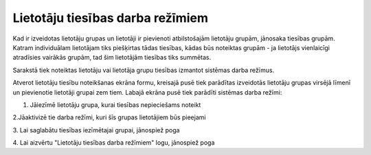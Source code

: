 .. 169 Lietotāju tiesības darba režīmiem************************************* 


Kad ir izveidotas lietotāju grupas un lietotāji ir pievienoti
atbilstošajām lietotāju grupām, jānosaka tiesības grupām.
|images_ozols/24545.gif| Katram individuālam lietotājam tiks
piešķirtas tādas tiesības, kādas būs noteiktas grupām - ja lietotājs
vienlaicīgi atradīsies vairākās grupām, tad šim lietotājām tiesības
tiks summētas.



Sarakstā tiek noteiktas lietotāju vai lietotāja grupu tiesības
izmantot sistēmas darba režīmus.

Atverot lietotāju tiesību noteikšanas ekrāna formu, kreisajā pusē tiek
parādītas izveidotās lietotāju grupas virsējā līmenī un pievienotie
lietotāji grupai zem tiem. Labajā ekrāna pusē tiek parādīti sistēmas
darba režīmi:



|images_ozols/25776.png|



1. Jāiezīmē lietotāju grupa, kurai tiesības nepieciešams noteikt



2.Jāaktivizē tie darba režīmi, kuri šīs grupas lietotājiem būs
pieejami

3. Lai saglabātu tiesības iezīmētajai grupai, jānospiež poga
|images_ozols/25771.png|

4. Lai aizvērtu "Lietotāju tiesības darba režīmiem" logu, jānospiež
poga |images_ozols/25772.png|





.. |images_ozols/24545.gif| image:: images_ozols/24545.gif
       :scale: 100%

.. |images_ozols/25776.png| image:: images_ozols/25776.png
       :scale: 100%

.. |images_ozols/25771.png| image:: images_ozols/25771.png
       :scale: 100%

.. |images_ozols/25772.png| image:: images_ozols/25772.png
       :scale: 100%

 